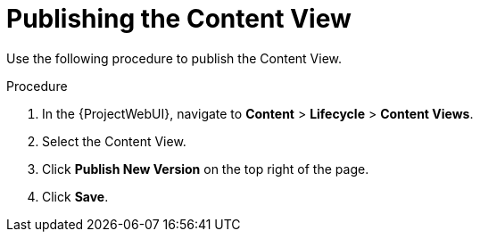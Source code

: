 [id="Publishing_the_Content_View_{context}"]
= Publishing the Content View

Use the following procedure to publish the Content View.

.Procedure
. In the {ProjectWebUI}, navigate to *Content* > *Lifecycle* > *Content Views*.
. Select the Content View.
. Click *Publish New Version* on the top right of the page.
. Click *Save*.
